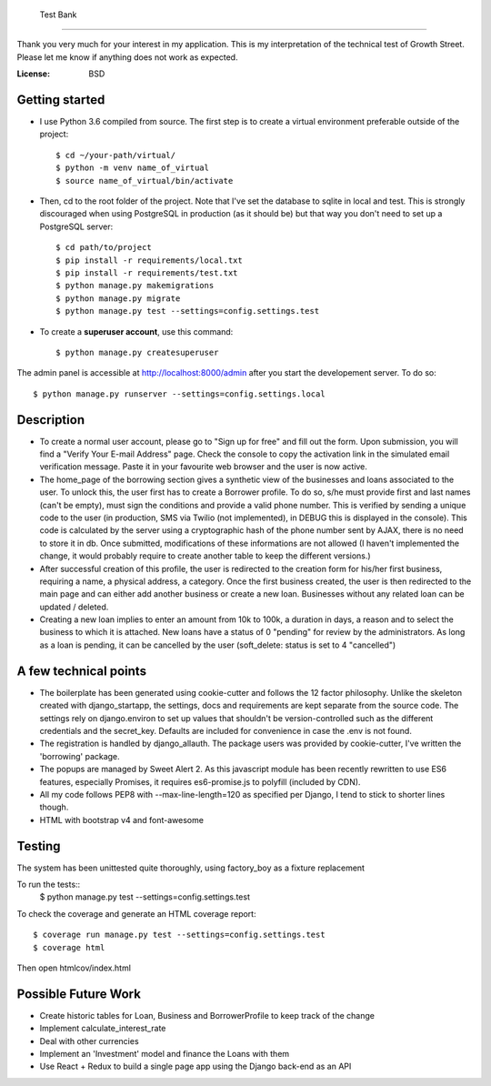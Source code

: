     Test Bank
==================

Thank you very much for your interest in my application. This is my interpretation of the technical test of Growth Street. Please let me know if anything does not work as expected.

:License: BSD


Getting started
----------------

* I use Python 3.6 compiled from source. The first step is to create a virtual environment preferable outside of the project::

    $ cd ~/your-path/virtual/
    $ python -m venv name_of_virtual
    $ source name_of_virtual/bin/activate

* Then, cd to the root folder of the project. Note that I've set the database to sqlite in local and test. This is strongly discouraged when using PostgreSQL in production (as it should be) but that way you don't need to set up a PostgreSQL server::

    $ cd path/to/project
    $ pip install -r requirements/local.txt
    $ pip install -r requirements/test.txt
    $ python manage.py makemigrations
    $ python manage.py migrate
    $ python manage.py test --settings=config.settings.test

* To create a **superuser account**, use this command::

    $ python manage.py createsuperuser

The admin panel is accessible at http://localhost:8000/admin after you start the developement server. To do so::
    
    $ python manage.py runserver --settings=config.settings.local


Description
----------------

* To create a normal user account, please go to "Sign up for free" and fill out the form. Upon submission, you will find a "Verify Your E-mail Address" page. Check the console to copy the activation link in the simulated email verification message. Paste it in your favourite web browser and the user is now active.

* The home_page of the borrowing section gives a synthetic view of the businesses and loans associated to the user. To unlock this, the user first has to create a Borrower profile. To do so, s/he must provide first and last names (can't be empty), must sign the conditions and provide a valid phone number. This is verified by sending a unique code to the user (in production, SMS via Twilio (not implemented), in DEBUG this is displayed in the console). This code is calculated by the server using a cryptographic hash of the phone number sent by AJAX, there is no need to store it in db. Once submitted, modifications of these informations are not allowed (I haven't implemented the change, it would probably require to create another table to keep the different versions.)

* After successful creation of this profile, the user is redirected to the creation form for his/her first business, requiring a name, a physical address, a category. Once the first business created, the user is then redirected to the main page and can either add another business or create a new loan. Businesses without any related loan can be updated / deleted.

* Creating a new loan implies to enter an amount from 10k to 100k, a duration in days, a reason and to select the business to which it is attached. New loans have a status of 0 "pending" for review by the administrators. As long as a loan is pending, it can be cancelled by the user (soft_delete: status is set to 4 "cancelled") 


A few technical points
------------------------------

* The boilerplate has been generated using cookie-cutter and follows the 12 factor philosophy. Unlike the skeleton created with django_startapp, the settings, docs and requirements are kept separate from the source code. The settings rely on django.environ to set up values that shouldn't be version-controlled such as the different credentials and the secret_key. Defaults are included for convenience in case the .env is not found.

* The registration is handled by django_allauth. The package users was provided by cookie-cutter, I've written the 'borrowing' package.

* The popups are managed by Sweet Alert 2. As this javascript module has been recently rewritten to use ES6 features, especially Promises, it requires es6-promise.js to polyfill (included by CDN).

* All my code follows PEP8 with --max-line-length=120 as specified per Django, I tend to stick to shorter lines though.

* HTML with bootstrap v4 and font-awesome


Testing
---------

The system has been unittested quite thoroughly, using factory_boy as a fixture replacement

To run the tests::
    $ python manage.py test --settings=config.settings.test


To check the coverage and generate an HTML coverage report::

    $ coverage run manage.py test --settings=config.settings.test
    $ coverage html

Then open htmlcov/index.html


Possible Future Work
--------------------

* Create historic tables for Loan, Business and BorrowerProfile to keep track of the change

* Implement calculate_interest_rate

* Deal with other currencies

* Implement an 'Investment' model and finance the Loans with them

* Use React + Redux to build a single page app using the Django back-end as an API




